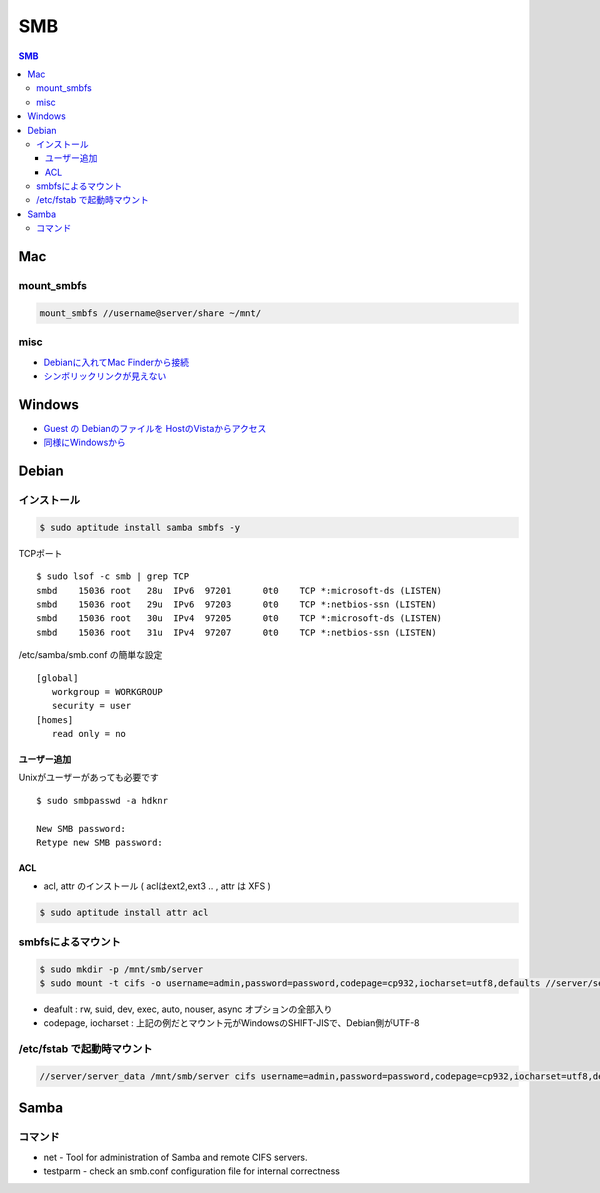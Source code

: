 ====
SMB
====

.. contents:: SMB
    :local:

Mac
====

mount_smbfs
-------------

.. code-block:: bash

    mount_smbfs //username@server/share ~/mnt/

misc
-----

- `Debianに入れてMac Finderから接続 <http://harajuku-tech.posterous.com/samba-on-debian>`_
- `シンボリックリンクが見えない <http://note.harajuku-tech.org/samba>`_


Windows
==========

- `Guest の Debianのファイルを HostのVistaからアクセス <http://hidelafoglia.livejournal.com/62814.html>`_
- `同様にWindowsから <http://harajuku-tech.posterous.com/samba-from-vista64-windows-live>`_

Debian
=======

インストール
--------------

.. code-block:: bash

    $ sudo aptitude install samba smbfs -y

TCPポート ::

    $ sudo lsof -c smb | grep TCP
    smbd    15036 root   28u  IPv6  97201      0t0    TCP *:microsoft-ds (LISTEN)
    smbd    15036 root   29u  IPv6  97203      0t0    TCP *:netbios-ssn (LISTEN)
    smbd    15036 root   30u  IPv4  97205      0t0    TCP *:microsoft-ds (LISTEN)
    smbd    15036 root   31u  IPv4  97207      0t0    TCP *:netbios-ssn (LISTEN)



/etc/samba/smb.conf の簡単な設定 ::

    [global]
       workgroup = WORKGROUP
       security = user
    [homes]
       read only = no


ユーザー追加
^^^^^^^^^^^^^^^^^^^^

Unixがユーザーがあっても必要です ::

    $ sudo smbpasswd -a hdknr

    New SMB password:
    Retype new SMB password:

ACL
^^^^^

- acl, attr のインストール ( aclはext2,ext3 .. , attr は  XFS )

.. code-block:: bash

    $ sudo aptitude install attr acl 


smbfsによるマウント
----------------------------

.. code-block:: bash

    $ sudo mkdir -p /mnt/smb/server
    $ sudo mount -t cifs -o username=admin,password=password,codepage=cp932,iocharset=utf8,defaults //server/server_data /mnt/smb/server

- deafult : rw, suid, dev, exec, auto, nouser, async オプションの全部入り
- codepage, iocharset : 上記の例だとマウント元がWindowsのSHIFT-JISで、Debian側がUTF-8

/etc/fstab で起動時マウント
--------------------------------

.. code-block:: bash

    //server/server_data /mnt/smb/server cifs username=admin,password=password,codepage=cp932,iocharset=utf8,defaults 0 0


Samba
======

コマンド
---------

- net - Tool for administration of Samba and remote CIFS servers.
- testparm  -  check an smb.conf configuration file for internal correctness

